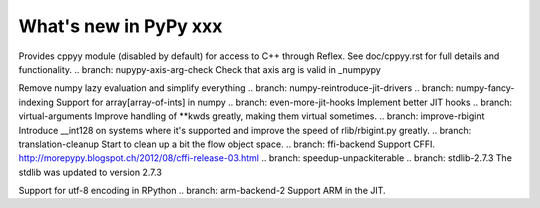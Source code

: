 ======================
What's new in PyPy xxx
======================

.. this is the revision of the last merge from default to release-1.9.x
.. startrev: 8d567513d04d

.. branch: default
.. branch: app_main-refactor
.. branch: win-ordinal
.. branch: reflex-support
Provides cppyy module (disabled by default) for access to C++ through Reflex.
See doc/cppyy.rst for full details and functionality.
.. branch: nupypy-axis-arg-check
Check that axis arg is valid in _numpypy

.. branch: iterator-in-rpython
.. branch: numpypy_count_nonzero
.. branch: numpy-refactor
Remove numpy lazy evaluation and simplify everything
.. branch: numpy-reintroduce-jit-drivers
.. branch: numpy-fancy-indexing
Support for array[array-of-ints] in numpy
.. branch: even-more-jit-hooks
Implement better JIT hooks
.. branch: virtual-arguments
Improve handling of **kwds greatly, making them virtual sometimes.
.. branch: improve-rbigint
Introduce __int128 on systems where it's supported and improve the speed of
rlib/rbigint.py greatly.
.. branch: translation-cleanup
Start to clean up a bit the flow object space.
.. branch: ffi-backend
Support CFFI.  http://morepypy.blogspot.ch/2012/08/cffi-release-03.html
.. branch: speedup-unpackiterable
.. branch: stdlib-2.7.3
The stdlib was updated to version 2.7.3


.. "uninteresting" branches that we should just ignore for the whatsnew:
.. branch: slightly-shorter-c
.. branch: better-enforceargs
.. branch: rpython-unicode-formatting
.. branch: jit-opaque-licm
.. branch: rpython-utf8
Support for utf-8 encoding in RPython
.. branch: arm-backend-2
Support ARM in the JIT.
